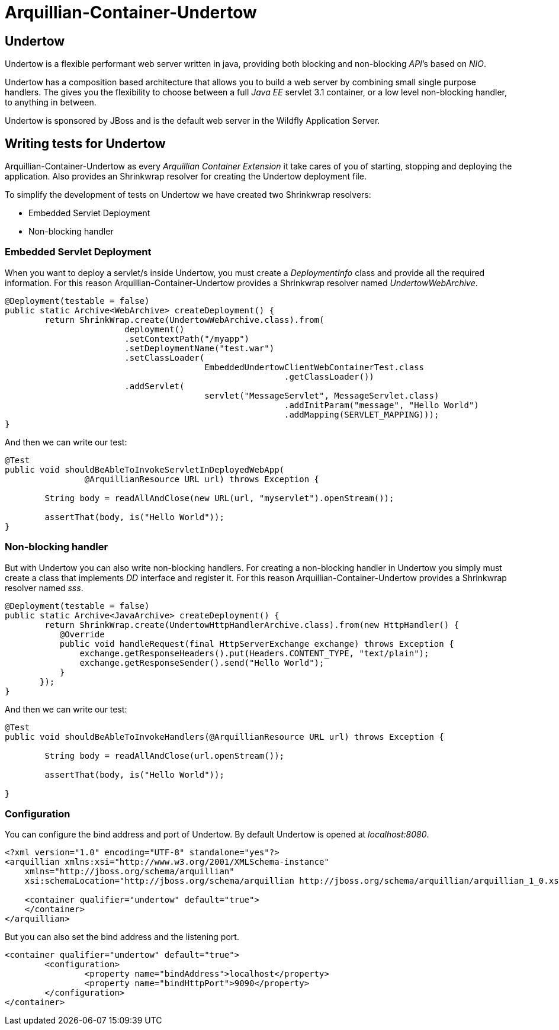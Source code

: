 = Arquillian-Container-Undertow

== Undertow

+Undertow+ is a flexible performant web server written in java, providing both blocking and non-blocking _API_’s based on _NIO_.

+Undertow+ has a composition based architecture that allows you to build a web server by combining small single purpose handlers. The gives you the flexibility to choose between a full _Java EE_ servlet 3.1 container, or a low level non-blocking handler, to anything in between.

+Undertow+ is sponsored by JBoss and is the default web server in the +Wildfly Application Server+.

== Writing tests for Undertow

+Arquillian-Container-Undertow+ as every _Arquillian Container Extension_  it take cares of you of starting, stopping and deploying the application. Also provides an +Shrinkwrap+ resolver for creating the +Undertow+ deployment file.

To simplify the development of tests on +Undertow+ we have created two +Shrinkwrap+ resolvers:

* Embedded Servlet Deployment
* Non-blocking handler

=== Embedded Servlet Deployment

When you want to deploy a servlet/s inside +Undertow+, you must create a _DeploymentInfo_ class and provide all the required information. 
For this reason +Arquillian-Container-Undertow+ provides a +Shrinkwrap+ resolver named _UndertowWebArchive_.

[source, java]
----
@Deployment(testable = false)
public static Archive<WebArchive> createDeployment() {
	return ShrinkWrap.create(UndertowWebArchive.class).from(
			deployment()
			.setContextPath("/myapp")
			.setDeploymentName("test.war")
			.setClassLoader(
					EmbeddedUndertowClientWebContainerTest.class
							.getClassLoader())
			.addServlet(
					servlet("MessageServlet", MessageServlet.class)
							.addInitParam("message", "Hello World")
							.addMapping(SERVLET_MAPPING)));
}
----

And then we can write our test:

[source, java]
----
@Test
public void shouldBeAbleToInvokeServletInDeployedWebApp(
		@ArquillianResource URL url) throws Exception {

	String body = readAllAndClose(new URL(url, "myservlet").openStream());
		
	assertThat(body, is("Hello World"));
}
----

=== Non-blocking handler

But with +Undertow+ you can also write non-blocking handlers. For creating a non-blocking handler in +Undertow+ you simply must create a class that implements _DD_ interface and register it. For this reason +Arquillian-Container-Undertow+ provides a +Shrinkwrap+ resolver named _sss_.

[source, java]
----
@Deployment(testable = false)
public static Archive<JavaArchive> createDeployment() {
	return ShrinkWrap.create(UndertowHttpHandlerArchive.class).from(new HttpHandler() {
           @Override
           public void handleRequest(final HttpServerExchange exchange) throws Exception {
               exchange.getResponseHeaders().put(Headers.CONTENT_TYPE, "text/plain");
               exchange.getResponseSender().send("Hello World");
           }
       });
}
----

And then we can write our test:

[source, java]
----
@Test
public void shouldBeAbleToInvokeHandlers(@ArquillianResource URL url) throws Exception {

	String body = readAllAndClose(url.openStream());
		
	assertThat(body, is("Hello World"));

}
----

=== Configuration

You can configure the bind address and port of +Undertow+. By default +Undertow+ is opened at _localhost:8080_.

[source, xml]
----
<?xml version="1.0" encoding="UTF-8" standalone="yes"?>
<arquillian xmlns:xsi="http://www.w3.org/2001/XMLSchema-instance"
    xmlns="http://jboss.org/schema/arquillian"
    xsi:schemaLocation="http://jboss.org/schema/arquillian http://jboss.org/schema/arquillian/arquillian_1_0.xsd">

    <container qualifier="undertow" default="true">
    </container>
</arquillian>
----

But you can also set the bind address and the listening port.

[source, xml]
----
<container qualifier="undertow" default="true">
	<configuration>
		<property name="bindAddress">localhost</property>
		<property name="bindHttpPort">9090</property>
	</configuration>
</container>
----